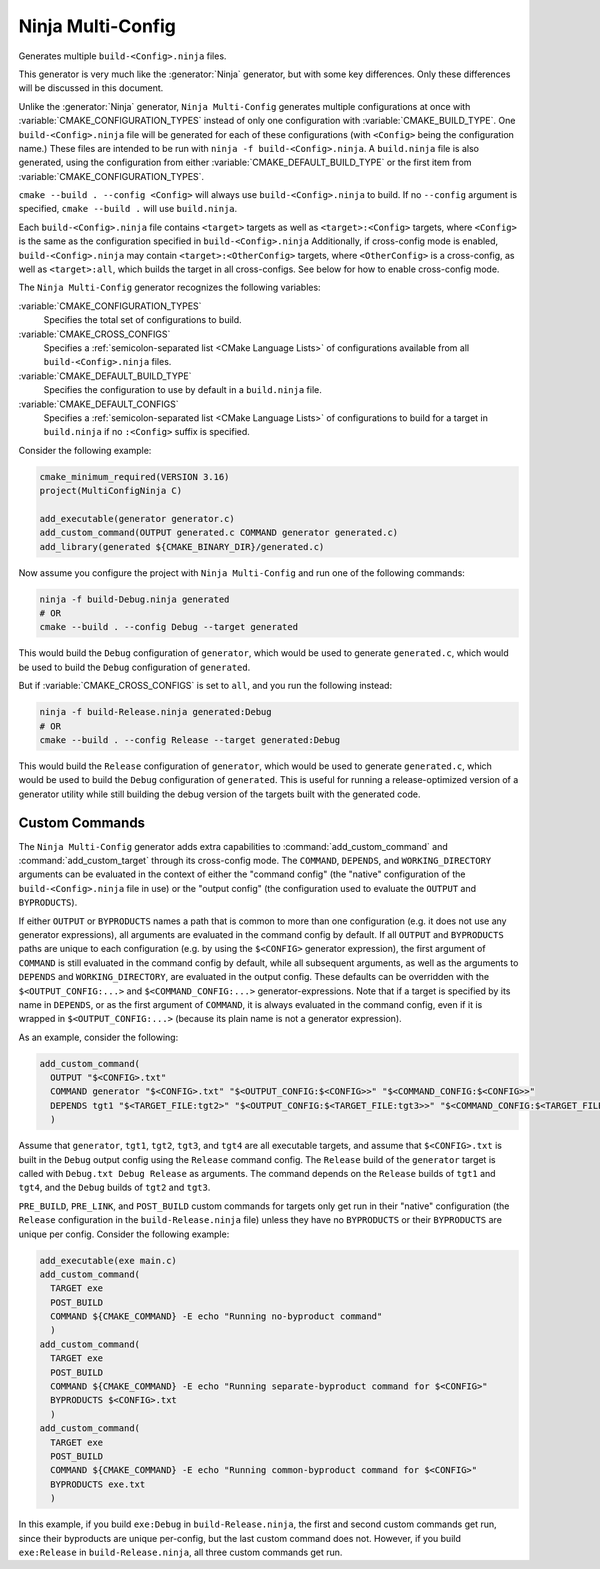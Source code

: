 Ninja Multi-Config
------------------

.. versionadded:: 3.17

Generates multiple ``build-<Config>.ninja`` files.

This generator is very much like the :generator:`Ninja` generator, but with
some key differences. Only these differences will be discussed in this
document.

Unlike the :generator:`Ninja` generator, ``Ninja Multi-Config`` generates
multiple configurations at once with :variable:`CMAKE_CONFIGURATION_TYPES`
instead of only one configuration with :variable:`CMAKE_BUILD_TYPE`. One
``build-<Config>.ninja`` file will be generated for each of these
configurations (with ``<Config>`` being the configuration name.) These files
are intended to be run with ``ninja -f build-<Config>.ninja``. A
``build.ninja`` file is also generated, using the configuration from either
:variable:`CMAKE_DEFAULT_BUILD_TYPE` or the first item from
:variable:`CMAKE_CONFIGURATION_TYPES`.

``cmake --build . --config <Config>`` will always use ``build-<Config>.ninja``
to build. If no ``--config`` argument is specified, ``cmake --build .`` will
use ``build.ninja``.

Each ``build-<Config>.ninja`` file contains ``<target>`` targets as well as
``<target>:<Config>`` targets, where ``<Config>`` is the same as the
configuration specified in ``build-<Config>.ninja`` Additionally, if
cross-config mode is enabled, ``build-<Config>.ninja`` may contain
``<target>:<OtherConfig>`` targets, where ``<OtherConfig>`` is a cross-config,
as well as ``<target>:all``, which builds the target in all cross-configs. See
below for how to enable cross-config mode.

The ``Ninja Multi-Config`` generator recognizes the following variables:

:variable:`CMAKE_CONFIGURATION_TYPES`
  Specifies the total set of configurations to build.

:variable:`CMAKE_CROSS_CONFIGS`
  Specifies a :ref:`semicolon-separated list <CMake Language Lists>` of
  configurations available from all ``build-<Config>.ninja`` files.

:variable:`CMAKE_DEFAULT_BUILD_TYPE`
  Specifies the configuration to use by default in a ``build.ninja`` file.

:variable:`CMAKE_DEFAULT_CONFIGS`
  Specifies a :ref:`semicolon-separated list <CMake Language Lists>` of
  configurations to build for a target in ``build.ninja``
  if no ``:<Config>`` suffix is specified.

Consider the following example:

.. code-block:: cmake

  cmake_minimum_required(VERSION 3.16)
  project(MultiConfigNinja C)

  add_executable(generator generator.c)
  add_custom_command(OUTPUT generated.c COMMAND generator generated.c)
  add_library(generated ${CMAKE_BINARY_DIR}/generated.c)

Now assume you configure the project with ``Ninja Multi-Config`` and run one of
the following commands:

.. code-block:: shell

  ninja -f build-Debug.ninja generated
  # OR
  cmake --build . --config Debug --target generated

This would build the ``Debug`` configuration of ``generator``, which would be
used to generate ``generated.c``, which would be used to build the ``Debug``
configuration of ``generated``.

But if :variable:`CMAKE_CROSS_CONFIGS` is set to ``all``, and you run the
following instead:

.. code-block:: shell

  ninja -f build-Release.ninja generated:Debug
  # OR
  cmake --build . --config Release --target generated:Debug

This would build the ``Release`` configuration of ``generator``, which would be
used to generate ``generated.c``, which would be used to build the ``Debug``
configuration of ``generated``. This is useful for running a release-optimized
version of a generator utility while still building the debug version of the
targets built with the generated code.

Custom Commands
^^^^^^^^^^^^^^^

.. versionadded:: 3.20

The ``Ninja Multi-Config`` generator adds extra capabilities to
:command:`add_custom_command` and :command:`add_custom_target` through its
cross-config mode. The ``COMMAND``, ``DEPENDS``, and ``WORKING_DIRECTORY``
arguments can be evaluated in the context of either the "command config" (the
"native" configuration of the ``build-<Config>.ninja`` file in use) or the
"output config" (the configuration used to evaluate the ``OUTPUT`` and
``BYPRODUCTS``).

If either ``OUTPUT`` or ``BYPRODUCTS`` names a path that is common to
more than one configuration (e.g. it does not use any generator expressions),
all arguments are evaluated in the command config by default.
If all ``OUTPUT`` and ``BYPRODUCTS`` paths are unique to each configuration
(e.g. by using the ``$<CONFIG>`` generator expression), the first argument of
``COMMAND`` is still evaluated in the command config by default, while all
subsequent arguments, as well as the arguments to ``DEPENDS`` and
``WORKING_DIRECTORY``, are evaluated in the output config. These defaults can
be overridden with the ``$<OUTPUT_CONFIG:...>`` and ``$<COMMAND_CONFIG:...>``
generator-expressions. Note that if a target is specified by its name in
``DEPENDS``, or as the first argument of ``COMMAND``, it is always evaluated
in the command config, even if it is wrapped in ``$<OUTPUT_CONFIG:...>``
(because its plain name is not a generator expression).

As an example, consider the following:

.. code-block:: cmake

  add_custom_command(
    OUTPUT "$<CONFIG>.txt"
    COMMAND generator "$<CONFIG>.txt" "$<OUTPUT_CONFIG:$<CONFIG>>" "$<COMMAND_CONFIG:$<CONFIG>>"
    DEPENDS tgt1 "$<TARGET_FILE:tgt2>" "$<OUTPUT_CONFIG:$<TARGET_FILE:tgt3>>" "$<COMMAND_CONFIG:$<TARGET_FILE:tgt4>>"
    )

Assume that ``generator``, ``tgt1``, ``tgt2``, ``tgt3``, and ``tgt4`` are all
executable targets, and assume that ``$<CONFIG>.txt`` is built in the ``Debug``
output config using the ``Release`` command config. The ``Release`` build of
the ``generator`` target is called with ``Debug.txt Debug Release`` as
arguments. The command depends on the ``Release`` builds of ``tgt1`` and
``tgt4``, and the ``Debug`` builds of ``tgt2`` and ``tgt3``.

``PRE_BUILD``, ``PRE_LINK``, and ``POST_BUILD`` custom commands for targets
only get run in their "native" configuration (the ``Release`` configuration in
the ``build-Release.ninja`` file) unless they have no ``BYPRODUCTS`` or their
``BYPRODUCTS`` are unique per config. Consider the following example:

.. code-block:: cmake

  add_executable(exe main.c)
  add_custom_command(
    TARGET exe
    POST_BUILD
    COMMAND ${CMAKE_COMMAND} -E echo "Running no-byproduct command"
    )
  add_custom_command(
    TARGET exe
    POST_BUILD
    COMMAND ${CMAKE_COMMAND} -E echo "Running separate-byproduct command for $<CONFIG>"
    BYPRODUCTS $<CONFIG>.txt
    )
  add_custom_command(
    TARGET exe
    POST_BUILD
    COMMAND ${CMAKE_COMMAND} -E echo "Running common-byproduct command for $<CONFIG>"
    BYPRODUCTS exe.txt
    )

In this example, if you build ``exe:Debug`` in ``build-Release.ninja``, the
first and second custom commands get run, since their byproducts are unique
per-config, but the last custom command does not. However, if you build
``exe:Release`` in ``build-Release.ninja``, all three custom commands get run.
